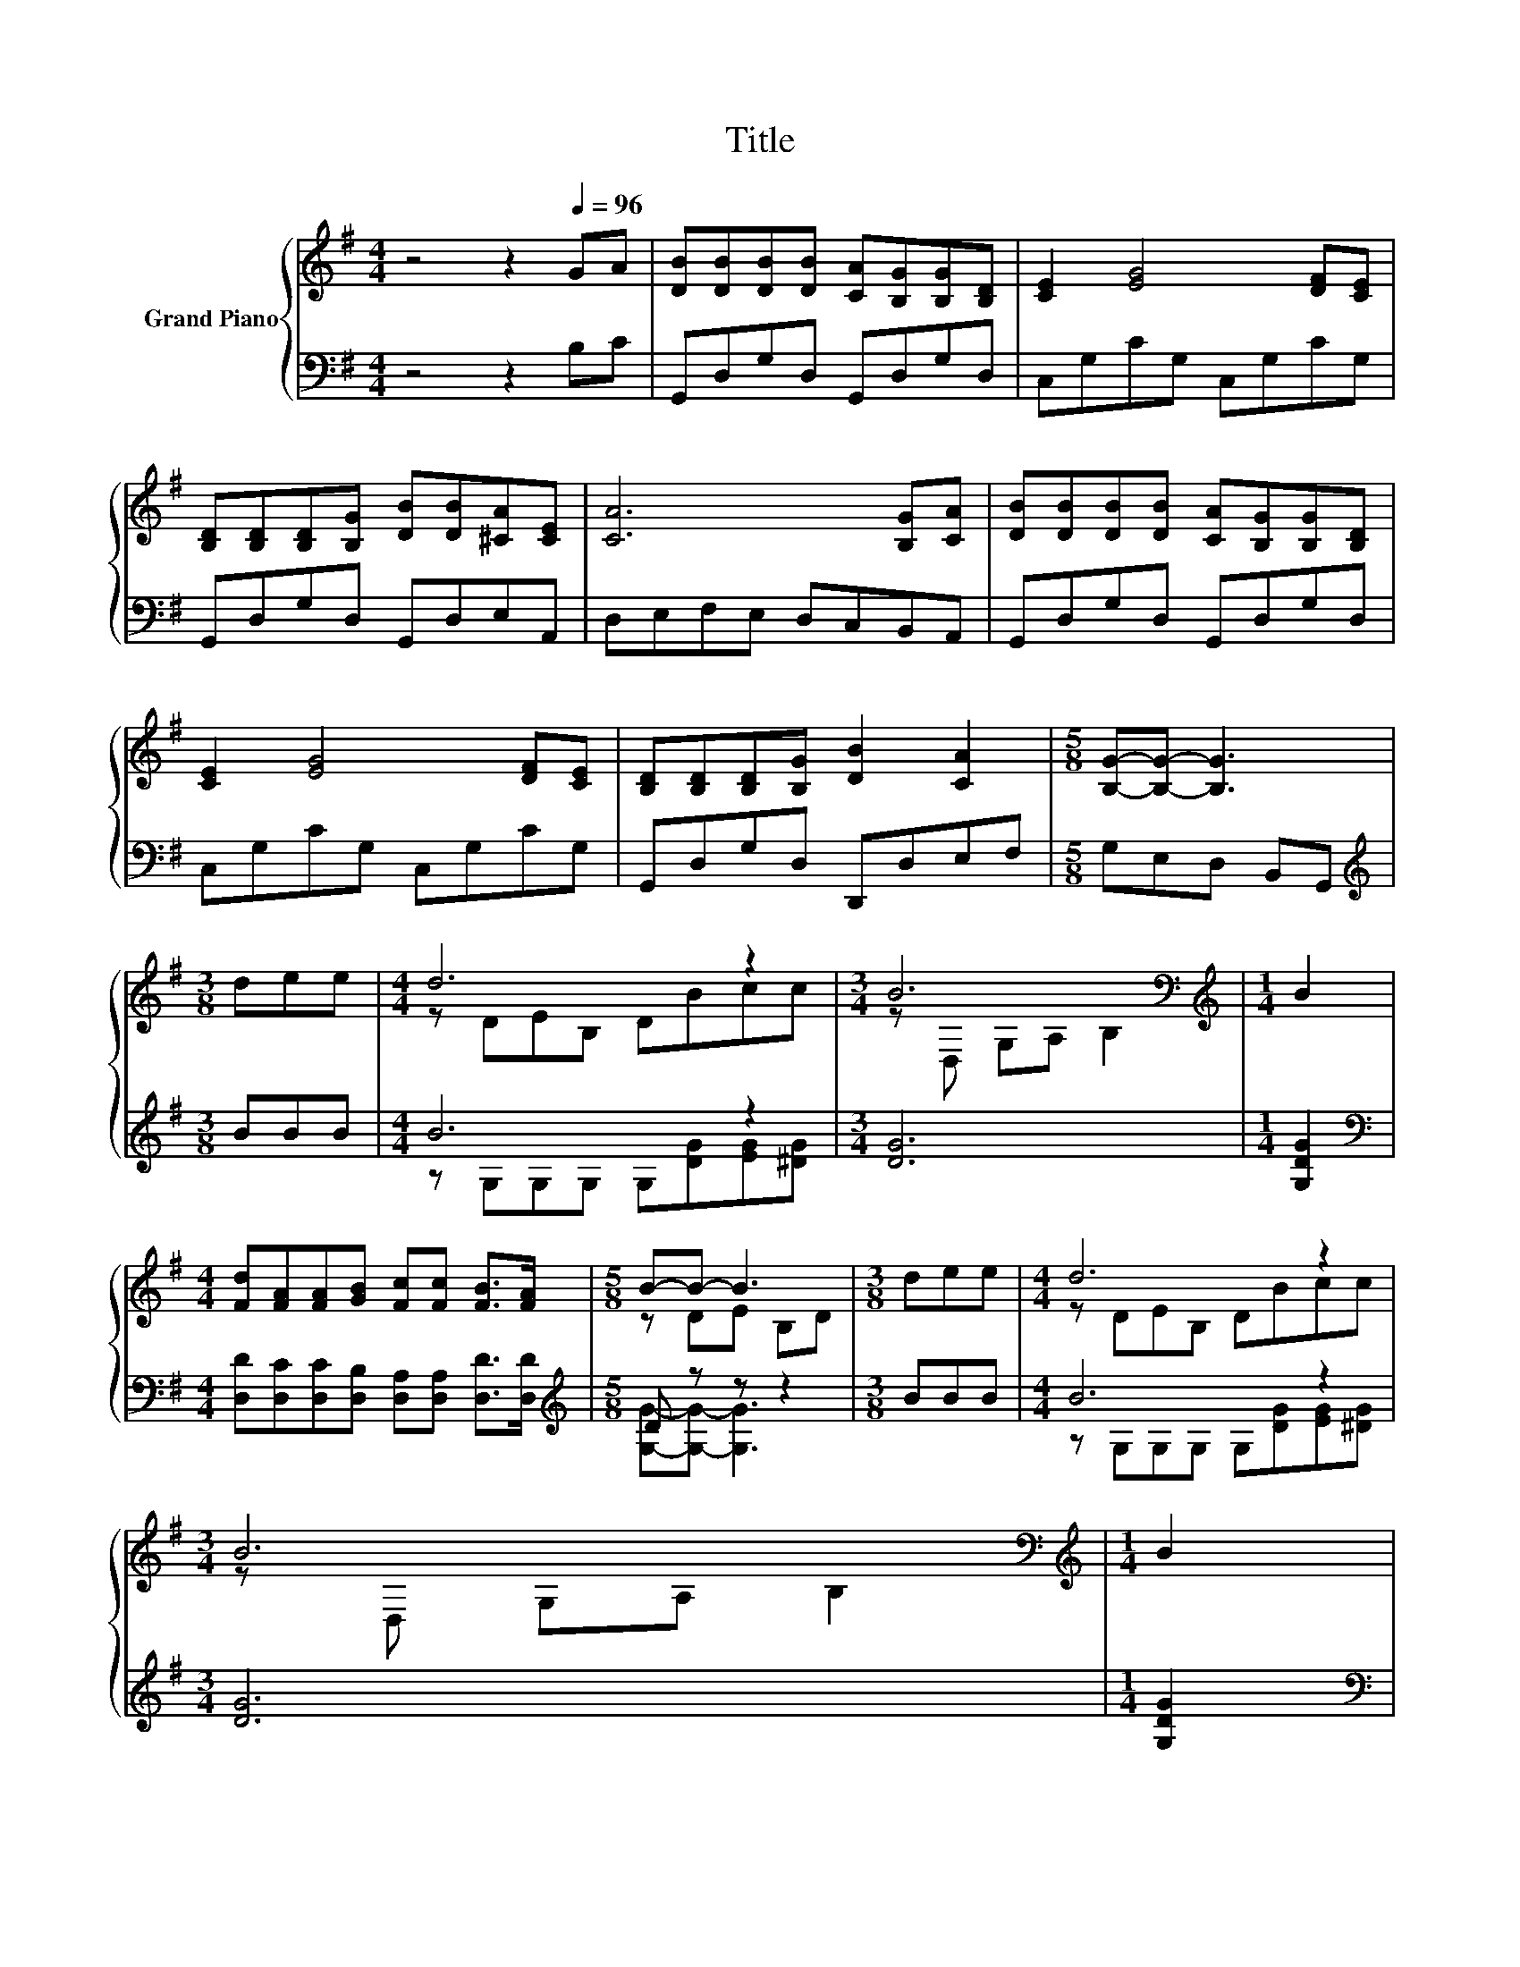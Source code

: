 X:1
T:Title
%%score { ( 1 3 ) | ( 2 4 ) }
L:1/8
M:4/4
K:G
V:1 treble nm="Grand Piano"
V:3 treble 
V:2 bass 
V:4 bass 
V:1
 z4 z2[Q:1/4=96] GA | [DB][DB][DB][DB] [CA][B,G][B,G][B,D] | [CE]2 [EG]4 [DF][CE] | %3
 [B,D][B,D][B,D][B,G] [DB][DB][^CA][CE] | [CA]6 [B,G][CA] | [DB][DB][DB][DB] [CA][B,G][B,G][B,D] | %6
 [CE]2 [EG]4 [DF][CE] | [B,D][B,D][B,D][B,G] [DB]2 [CA]2 |[M:5/8] [B,G]-[B,G]- [B,G]3 | %9
[M:3/8] dee |[M:4/4] d6 z2 |[M:3/4] B6[K:bass] |[M:1/4][K:treble] B2 | %13
[M:4/4] [Fd][FA][FA][GB] [Fc][Fc] [FB]>[FA] |[M:5/8] B-B- B3 |[M:3/8] dee |[M:4/4] d6 z2 | %17
[M:3/4] B6[K:bass] |[M:1/4][K:treble] B2 | %19
[M:35/32] [Fd][FA][FA][GB][Fc]/ [EFc]2- [EFc]/[Q:1/4=92](3:2:4[DFB]3/2-[Q:1/4=76][DFB]/4[CFA]3/4-[CFA]/8[Q:1/4=94][Q:1/4=90][Q:1/4=88][Q:1/4=86][Q:1/4=84][Q:1/4=82][Q:1/4=80][Q:1/4=78][Q:1/4=74] | %20
[M:3/4] [B,DG]6 |] %21
V:2
 z4 z2 B,C | G,,D,G,D, G,,D,G,D, | C,G,CG, C,G,CG, | G,,D,G,D, G,,D,E,A,, | D,E,F,E, D,C,B,,A,, | %5
 G,,D,G,D, G,,D,G,D, | C,G,CG, C,G,CG, | G,,D,G,D, D,,D,E,F, |[M:5/8] G,E,D, B,,G,, | %9
[M:3/8][K:treble] BBB |[M:4/4] B6 z2 |[M:3/4] [DG]6 |[M:1/4] [G,DG]2 | %13
[M:4/4][K:bass] [D,D][D,C][D,C][D,B,] [D,A,][D,A,] [D,D]>[D,D] |[M:5/8][K:treble] D z z z2 | %15
[M:3/8] BBB |[M:4/4] B6 z2 |[M:3/4] [DG]6 |[M:1/4] [G,DG]2 | %19
[M:35/32][K:bass] [D,D][D,C][D,C][D,B,][D,A,]/ D,2- D,/(3:2:4D,3/2-D,/4D,3/4-D,/8 |[M:3/4] G,6 |] %21
V:3
 x8 | x8 | x8 | x8 | x8 | x8 | x8 | x8 |[M:5/8] x5 |[M:3/8] x3 |[M:4/4] z DEB, DBcc | %11
[M:3/4] z[K:bass] D, G,A, B,2 |[M:1/4][K:treble] x2 |[M:4/4] x8 |[M:5/8] z DE B,D |[M:3/8] x3 | %16
[M:4/4] z DEB, DBcc |[M:3/4] z[K:bass] D, G,A, B,2 |[M:1/4][K:treble] x2 |[M:35/32] x35/4 | %20
[M:3/4] x6 |] %21
V:4
 x8 | x8 | x8 | x8 | x8 | x8 | x8 | x8 |[M:5/8] x5 |[M:3/8][K:treble] x3 | %10
[M:4/4] z G,G,G, G,[DG][EG][^DG] |[M:3/4] x6 |[M:1/4] x2 |[M:4/4][K:bass] x8 | %14
[M:5/8][K:treble] [G,G]-[G,G]- [G,G]3 |[M:3/8] x3 |[M:4/4] z G,G,G, G,[DG][EG][^DG] |[M:3/4] x6 | %18
[M:1/4] x2 |[M:35/32][K:bass] x35/4 |[M:3/4] x6 |] %21


